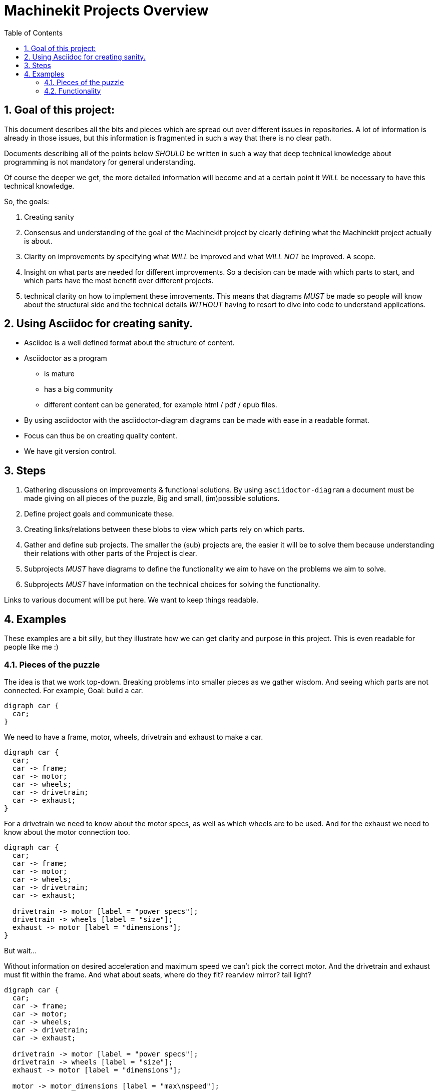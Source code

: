 :source-highlighter: pygments
:sectnums:

= Machinekit Projects Overview
:toc:

== Goal of this project:

This document describes all the bits and pieces which are spread out over
different issues in repositories. A lot of information is already in
those issues, but this information is fragmented in such a way that there
is no clear path.

Documents describing all of the points below _SHOULD_ be written in such
a way that deep technical knowledge about programming is not mandatory for
general understanding.

Of course the deeper we get, the more detailed information will become and
at a certain point it _WILL_ be necessary to have this technical knowledge.

So, the goals:

. Creating sanity
. Consensus and understanding of the goal of the Machinekit project by
  clearly defining what the Machinekit project actually is about.
. Clarity on improvements by specifying what _WILL_ be improved and what
  _WILL NOT_ be improved. A scope.
. Insight on what parts are needed for different improvements. So a decision
  can be made with which parts to start, and which parts have the most
  benefit over different projects.
. technical clarity on how to implement these imrovements. This means that
  diagrams _MUST_ be made so people will know about the structural side
  and the technical details _WITHOUT_ having to resort to dive into code to
  understand applications.

== Using Asciidoc for creating sanity.

* Asciidoc is a well defined format about the structure of content.
* Asciidoctor as a program
  ** is mature
  ** has a big community
  ** different content can be generated, for example
     html / pdf / epub files.
* By using asciidoctor with the asciidoctor-diagram diagrams can be made with
  ease in a readable format.
* Focus can thus be on creating quality content.
* We have git version control.

<<<
== Steps

. Gathering discussions on improvements & functional solutions. By using
  `asciidoctor-diagram` a document must be made giving on all pieces of the
  puzzle, Big and small, (im)possible solutions.
. Define project goals and communicate these.
. Creating links/relations between these blobs to view which parts rely on
  which parts.
. Gather and define sub projects. The smaller the (sub) projects are, the
  easier it will be to solve them because understanding their relations with
  other parts of the Project is clear.
. Subprojects _MUST_ have diagrams to define the functionality we aim to have
  on the problems we aim to solve.
. Subprojects _MUST_ have information on the technical choices for solving the
  functionality.

Links to various document will be put here.
We want to keep things readable.

== Examples

These examples are a bit silly, but they illustrate how we can get clarity
and purpose in this project. This is even readable for people like me :)

=== Pieces of the puzzle

The idea is that we work top-down. Breaking problems into smaller pieces
as we gather wisdom. And seeing which parts are not connected.
For example, Goal: build a car.

[graphviz, car, svg]
....
digraph car {
  car;
}
....

We need to have a frame, motor, wheels, drivetrain and exhaust to make a car.

[graphviz, car2, svg]
....
digraph car {
  car;
  car -> frame;
  car -> motor;
  car -> wheels;
  car -> drivetrain;
  car -> exhaust;
}
....

For a drivetrain we need to know about the motor specs, as well as which
wheels are to be used. And for the exhaust we need to know about the motor
connection too.

[graphviz, car3, svg]
....
digraph car {
  car;
  car -> frame;
  car -> motor;
  car -> wheels;
  car -> drivetrain;
  car -> exhaust;

  drivetrain -> motor [label = "power specs"];
  drivetrain -> wheels [label = "size"];
  exhaust -> motor [label = "dimensions"];
}
....

But wait...

Without information on desired acceleration and maximum speed we can't pick
the correct motor. And the drivetrain and exhaust must fit within the frame.
And what about seats, where do they fit? rearview mirror? tail light?

[graphviz, car4, svg]
....
digraph car {
  car;
  car -> frame;
  car -> motor;
  car -> wheels;
  car -> drivetrain;
  car -> exhaust;

  drivetrain -> motor [label = "power specs"];
  drivetrain -> wheels [label = "size"];
  exhaust -> motor [label = "dimensions"];

  motor -> motor_dimensions [label = "max\nspeed"];
  motor -> motor_dimensions [label = "max\nacceleration"];

  exhaust -> frame [label = "must fit"];
  frame -> exhaust [label = "must fit"];

  drivetrain -> frame [label = "must fit"];
  frame -> drivetrain [label = "must fit"];

  seats;
  steering_wheel;
  rearview_mirror;
  tail_light;
}
....

So only if we know what the relations between the pieces are we can decide
where first to work on.
In the same time it will also be clear _why_ certain work is needed.

<<<
=== Functionality

This is a PlantUML sequence diagram on how to drive home from work.

When the work is finished, we need to open the door of the car and get seated

[plantuml, open-door, svg]
....
Me -> Me : take out key
Me -> Key : press unlock
Key -> Car : signal to unlock car
Car -> door : unlock
Car -> Me : "Beep and Blink"
Me -> door : open
Me -> Car : enter
....

When driving the following can happen:

[plantuml, petrol-light, svg]
....
Car -> Car : Low on petrol
Car -> petrol_light : ON
petrol_light -> Me : see light
Me -> Me : Uh oh
Me -> Car : Stop at next gas station
Me -> Car : Fill tank
Car -> petrol_light : OFF
....